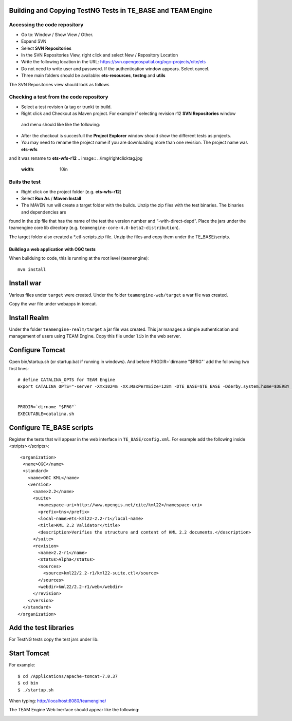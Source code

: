 Building and Copying TestNG Tests in TE_BASE and TEAM Engine
------------------------------------------------------------

Accessing the code repository
^^^^^^^^^^^^^^^^^^^^^^^^^^^^^

- Go to: Window / Show View / Other.
- Expand SVN
- Select **SVN Repositories**
- In the SVN Repositories View, right click and select New / Repository Location
- Write the following location in the URL: https://svn.opengeospatial.org/ogc-projects/cite/ets
- Do not need to write user and password. If the authentication window appears. Select cancel.
- Three main folders should be available: **ets-resources**, **testng** and **utils**

The SVN Repositories view should look as follows
 
.. image:: ../img/etsrep.jpg
     :width: 10in  


Checking a test from the  code repository
^^^^^^^^^^^^^^^^^^^^^^^^^^^^^^^^^^^^^^^^^

- Select a test revision (a tag or trunk) to build.
- Right click and Checkout as Maven project. For example if selecting revision r12 **SVN Repositories** window
 and menu should like like the following:
.. image:: ../img/rightclicktag.jpg
     :width: 10in  
- After the checkout is succesfull the **Project Explorer** window should show the different tests as projects. 
- You may need to rename the project name if you are downloading more than one revision. The project name was **ets-wfs**
and it was rename to **ets-wfs-r12**
.. image:: ../img/rightclicktag.jpg
     :width: 10in  


Buils the test
^^^^^^^^^^^^^^
- Right click on the project folder (e.g. **ets-wfs-r12**)
- Select **Run As** / **Maven Install**
- The MAVEN run will create a target folder with the builds. Unzip the zip files with the test binaries. The binaries and dependencies are 
found in the zip file that has the name of the test the version number and “-with-direct-depd”.
Place the jars under the teamengine core lib directory (e.g. ``teamengine-core-4.0-beta2-distribution``).

.. image:: ../img/mvntestng.jpg
     :width: 10in     


The target folder also created a *.ctl-scripts.zip file. Unzip the files and copy them under the TE_BASE/scripts.

.. image:: ../img/mvnetsctl.jpg
     :width: 10in   
     
Building a web application with OGC tests
=========================================

When builduing to code, this is running at the root level (teamengine)::

   mvn install
   
Install war
-----------
   
Various files under ``target`` were created. Under the folder ``teamengine-web/target`` a war file was created. 

.. image:: ../img/teweb.jpg
     :width: 10in     


Copy the war file under webapps in tomcat.

.. image:: ../img/tomcat-tewar.jpg
     :width: 10in   
     
Install Realm
-------------
           
Under the folder ``teamengine-realm/target`` a jar file was created. This jar manages a simple authentication and
management of users using TEAM Engine. Copy this file under ``lib`` in the web server.

.. image:: ../img/te-realm.jpg
     :width: 10in   


Configure Tomcat
----------------

Open bin/startup.sh (or startup.bat if running in windows). And before PRGDIR=`dirname "$PRG"` add the following two first lines::


   # define CATALINA_OPTS for TEAM Engine
   export CATALINA_OPTS="-server -Xmx1024m -XX:MaxPermSize=128m -DTE_BASE=$TE_BASE -Dderby.system.home=$DERBY_DATA"


   PRGDIR=`dirname "$PRG"`
   EXECUTABLE=catalina.sh
   
   
Configure TE_BASE scripts
-------------------------
Register the tests that will appear in the web interface in ``TE_BASE/config.xml``. For example add the following inside <stripts></scripts>::

    <organization>
     <name>OGC</name>
     <standard>
       <name>OGC KML</name>
       <version>
         <name>2.2</name>
         <suite>
           <namespace-uri>http://www.opengis.net/cite/kml22</namespace-uri>
           <prefix>tns</prefix>
           <local-name>ets-kml22-2.2-r1</local-name>
           <title>KML 2.2 Validator</title>
           <description>Verifies the structure and content of KML 2.2 documents.</description>
         </suite>
         <revision>
           <name>2.2-r1</name>
           <status>Alpha</status>
           <sources>
             <source>kml22/2.2-r1/kml22-suite.ctl</source>
           </sources>
           <webdir>kml22/2.2-r1/web</webdir>
         </revision>
       </version>
     </standard>
   </organization>



Add the test libraries
----------------------

For TestNG tests copy the test jars under lib.


   
Start Tomcat
------------

For example::

   $ cd /Applications/apache-tomcat-7.0.37
   $ cd bin
   $ ./startup.sh
   

When typing: http://localhost:8080/teamengine/

The TEAM Engine Web Inerface should appear like the following:   

.. image:: ../img/te-tomcat.jpg
     :width: 10in       
   